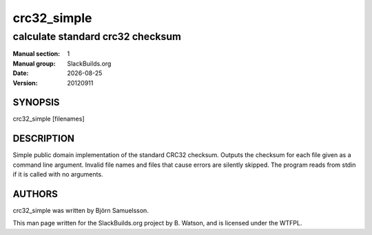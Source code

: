.. RST source for crc32_simple(1) man page. Convert with:
..   rst2man.py crc32_simple.rst > crc32_simple.1
.. rst2man.py comes from the SBo development/docutils package.

.. |version| replace:: 20120911
.. |date| date::

.. converting from pod:
.. s/B<\([^>]*\)>/**\1**/g
.. s/I<\([^>]*\)>/*\1*/g

============
crc32_simple
============

---------------------------------
calculate standard crc32 checksum
---------------------------------

:Manual section: 1
:Manual group: SlackBuilds.org
:Date: |date|
:Version: |version|

SYNOPSIS
========

crc32_simple [filenames]

DESCRIPTION
===========

Simple public domain implementation of the standard CRC32 checksum.
Outputs the checksum for each file given as a command line argument.
Invalid file names and files that cause errors are silently skipped.
The program reads from stdin if it is called with no arguments.

AUTHORS
=======

crc32_simple was written by Björn Samuelsson.

This man page written for the SlackBuilds.org project
by B. Watson, and is licensed under the WTFPL.
